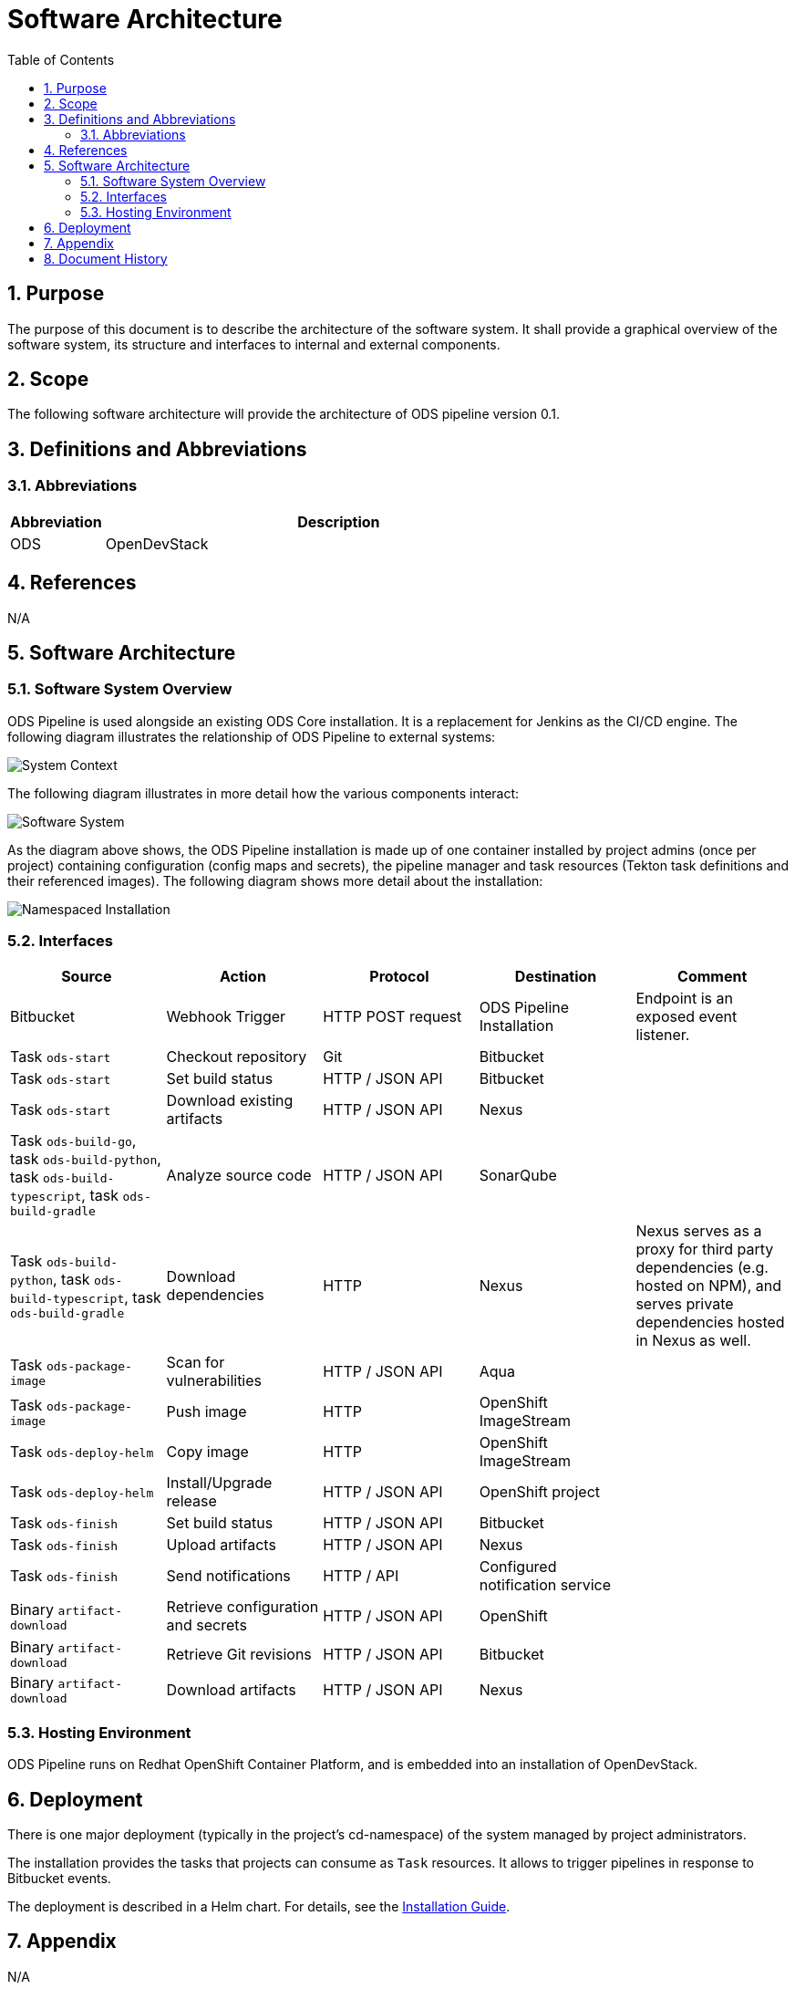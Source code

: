 = Software Architecture
:sectnums:
:toc:

== Purpose

The purpose of this document is to describe the architecture of the software system. It shall provide a graphical overview of the software system, its structure and interfaces to internal and external components.

== Scope

The following software architecture will provide the architecture of ODS pipeline version 0.1.

== Definitions and Abbreviations

=== Abbreviations

[cols="1,5"]
|===
| Abbreviation | Description

| ODS
| OpenDevStack
|===

== References

N/A

== {doctitle}

=== Software System Overview

ODS Pipeline is used alongside an existing ODS Core installation. It is a replacement for Jenkins as the CI/CD engine. The following diagram illustrates the relationship of ODS Pipeline to external systems:

image::http://www.plantuml.com/plantuml/proxy?cache=no&src=https://raw.githubusercontent.com/opendevstack/ods-pipeline/master/docs/architecture/system-context.puml[System Context]

The following diagram illustrates in more detail how the various components interact:

image::http://www.plantuml.com/plantuml/proxy?cache=no&src=https://raw.githubusercontent.com/opendevstack/ods-pipeline/master/docs/architecture/container-system.puml[Software System]

As the diagram above shows, the ODS Pipeline installation is made up of one container installed by project admins (once per project) containing configuration (config maps and secrets), the pipeline manager and task resources (Tekton task definitions and their referenced images). The following diagram shows more detail about the installation:

image::http://www.plantuml.com/plantuml/proxy?cache=no&src=https://raw.githubusercontent.com/opendevstack/ods-pipeline/master/docs/architecture/component-namespaced-installation.puml[Namespaced Installation]

=== Interfaces

|===
|Source |Action |Protocol |Destination |Comment

| Bitbucket
| Webhook Trigger
| HTTP POST request
| ODS Pipeline Installation
| Endpoint is an exposed event listener.

| Task `ods-start`
| Checkout repository
| Git
| Bitbucket
|

| Task `ods-start`
| Set build status
| HTTP / JSON API
| Bitbucket
|

| Task `ods-start`
| Download existing artifacts
| HTTP / JSON API
| Nexus
|

| Task `ods-build-go`, task `ods-build-python`, task `ods-build-typescript`, task `ods-build-gradle`
| Analyze source code
| HTTP / JSON API
| SonarQube
|

| Task `ods-build-python`, task `ods-build-typescript`, task `ods-build-gradle`
| Download dependencies
| HTTP
| Nexus
| Nexus serves as a proxy for third party dependencies (e.g. hosted on NPM), and serves private dependencies hosted in Nexus as well.

| Task `ods-package-image`
| Scan for vulnerabilities
| HTTP / JSON API
| Aqua
|

| Task `ods-package-image`
| Push image
| HTTP
| OpenShift ImageStream
|

| Task `ods-deploy-helm`
| Copy image
| HTTP
| OpenShift ImageStream
|

| Task `ods-deploy-helm`
| Install/Upgrade release
| HTTP / JSON API
| OpenShift project
|

| Task `ods-finish`
| Set build status
| HTTP / JSON API
| Bitbucket
|

| Task `ods-finish`
| Upload artifacts
| HTTP / JSON API
| Nexus
|

| Task `ods-finish`
| Send notifications
| HTTP / API
| Configured notification service
|

| Binary `artifact-download`
| Retrieve configuration and secrets
| HTTP / JSON API
| OpenShift
|

| Binary `artifact-download`
| Retrieve Git revisions
| HTTP / JSON API
| Bitbucket
|

| Binary `artifact-download`
| Download artifacts
| HTTP / JSON API
| Nexus
|


|===

=== Hosting Environment

ODS Pipeline runs on Redhat OpenShift Container Platform, and is embedded into an installation of OpenDevStack.

== Deployment

There is one major deployment (typically in the project's cd-namespace) of the system managed by project administrators.

The installation provides the tasks that projects can consume as `Task` resources. It allows to trigger pipelines in response to Bitbucket events.

The deployment is described in a Helm chart. For details, see the link:docs/installation.adoc[Installation Guide].

== Appendix

N/A

== Document History

As this document is version controlled in Git, all changes are tracked as commits. The history of changes to this file can be retrieved via `git log --oneline --no-merges docs/design/software-architecture.adoc`.
